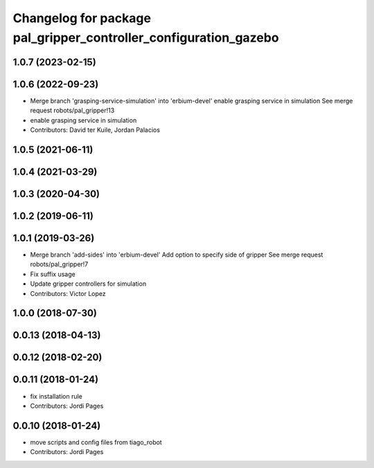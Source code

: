 ^^^^^^^^^^^^^^^^^^^^^^^^^^^^^^^^^^^^^^^^^^^^^^^^^^^^^^^^^^^^^^^^^
Changelog for package pal_gripper_controller_configuration_gazebo
^^^^^^^^^^^^^^^^^^^^^^^^^^^^^^^^^^^^^^^^^^^^^^^^^^^^^^^^^^^^^^^^^

1.0.7 (2023-02-15)
------------------

1.0.6 (2022-09-23)
------------------
* Merge branch 'grasping-service-simulation' into 'erbium-devel'
  enable grasping service in simulation
  See merge request robots/pal_gripper!13
* enable grasping service in simulation
* Contributors: David ter Kuile, Jordan Palacios

1.0.5 (2021-06-11)
------------------

1.0.4 (2021-03-29)
------------------

1.0.3 (2020-04-30)
------------------

1.0.2 (2019-06-11)
------------------

1.0.1 (2019-03-26)
------------------
* Merge branch 'add-sides' into 'erbium-devel'
  Add option to specify side of gripper
  See merge request robots/pal_gripper!7
* Fix suffix usage
* Update gripper controllers for simulation
* Contributors: Victor Lopez

1.0.0 (2018-07-30)
------------------

0.0.13 (2018-04-13)
-------------------

0.0.12 (2018-02-20)
-------------------

0.0.11 (2018-01-24)
-------------------
* fix installation rule
* Contributors: Jordi Pages

0.0.10 (2018-01-24)
-------------------
* move scripts and config files from tiago_robot
* Contributors: Jordi Pages

